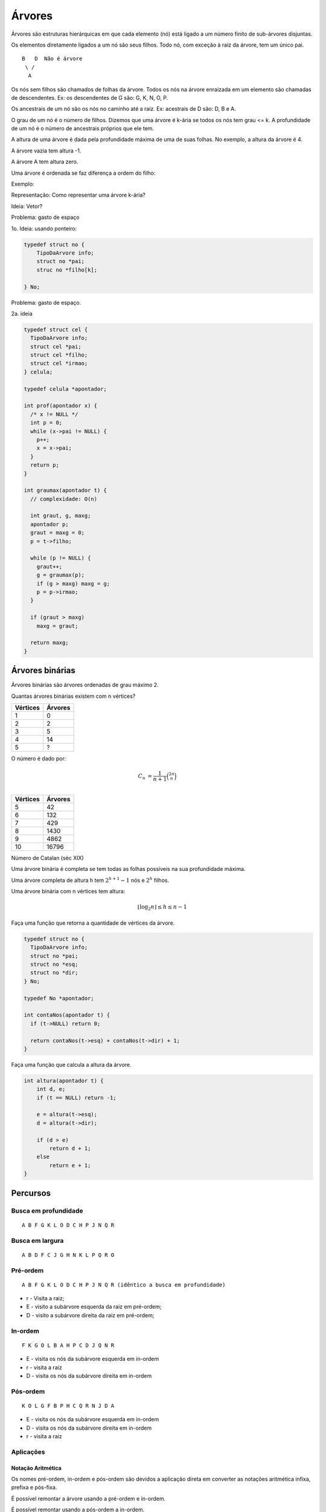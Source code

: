 =======
Árvores
=======

Árvores são estruturas hierárquicas em que cada elemento (nó) está ligado a um número finito de sub-árvores disjuntas.

.. image:: resources/arvore-exemplo.jpg

Os elementos diretamente ligados a um nó são seus filhos. Todo nó, com exceção à raiz da árvore, tem um único pai.

::

    B   D  Não é árvore
     \ /
      A

Os nós sem filhos são chamados de folhas da árvore. Todos os nós na árvore enraizada em um elemento são chamadas de descendentes. Ex: os descendentes de G são: G, K, N, O, P.

Os ancestrais de um nó são os nós no caminho até a raiz. Ex: acestrais de D são: D, B e A.

O grau de um nó é o número de filhos. Dizemos que uma árvore é k-ária se todos os nós tem grau <= k.
A profundidade de um nó é o número de ancestrais próprios que ele tem.

A altura de uma árvore é dada pela profundidade máxima de uma de suas folhas. No exemplo, a altura da árvore é 4.

A árvore vazia tem altura -1.

A árvore A tem altura zero.

Uma árvore é ordenada se faz diferença a ordem do filho:

Exemplo:

.. image:: resources/arvore-diferente.jpg

Representação: Como representar uma árvore k-ária?

Ideia: Vetor?

.. image:: resources/arvore-vetor.jpg

Problema: gasto de espaço

1o. Ideia: usando ponteiro:

.. image:: resources/arvore-ponteiro.jpg

.. code-block:: C

    typedef struct no {
        TipoDaArvore info;
        struct no *pai;
        struc no *filho[k];

    } No;

Problema: gasto de espaço.

2a. ideia


.. image:: resources/arvore-ponteiro.jpg

.. code-block:: C

    typedef struct cel {
      TipoDaArvore info;
      struct cel *pai;
      struct cel *filho;
      struct cel *irmao;
    } celula;

    typedef celula *apontador;

    int prof(apontador x) {
      /* x != NULL */
      int p = 0;
      while (x->pai != NULL) {
        p++;
        x = x->pai;
      }
      return p;
    }

    int graumax(apontador t) {
      // complexidade: O(n)

      int graut, g, maxg;
      apontador p;
      graut = maxg = 0;
      p = t->filho;

      while (p != NULL) {
        graut++;
        g = graumax(p);
        if (g > maxg) maxg = g;
        p = p->irmao;
      }

      if (graut > maxg)
        maxg = graut;

      return maxg;
    }

Árvores binárias
================
Árvores binárias são árvores ordenadas de grau máximo 2.

.. image:: resources/arvore-binaria.jpg

Quantas árvores binárias existem com n vértices?

========  =======
Vértices  Árvores
========  =======
1         0
2         2
3         5
4         14
5         ?
========  =======

O número é dado por:

.. math::

    C_n &= \dfrac{1}{n+1}\binom{2n}{n} \\

========  =======
Vértices  Árvores
========  =======
5         42
6         132
7         429
8         1430
9         4862
10        16796
========  =======

Número de Catalan (séc XIX)

Uma árvore binária é completa se tem todas as folhas possíveis na sua profundidade máxima.

.. image:: resources/arvore-completa.jpg

Uma árvore completa de altura h tem :math:`2^{h+1}-1` nós e :math:`2^h` filhos.

.. image:: resources/arvore-.jpg

Uma árvore binária com n vértices tem altura:

.. math::

    \lfloor \log_2{n} \rfloor \leq h \leq n - 1

Faça uma função que retorna a quantidade de vértices da árvore.

.. code-block:: C

    typedef struct no {
      TipoDaArvore info;
      struct no *pai;
      struct no *esq;
      struct no *dir;
    } No;

    typedef No *apontador;

    int contaNos(apontador t) {
      if (t->NULL) return 0;

      return contaNos(t->esq) + contaNos(t->dir) + 1;
    }

Faça uma função que calcula a altura da árvore.

.. code-block:: C

    int altura(apontador t) {
        int d, e;
        if (t == NULL) return -1;

        e = altura(t->esq);
        d = altura(t->dir);

        if (d > e)
            return d + 1;
        else
            return e + 1;
    }

Percursos
=========

.. image:: resources/arvore-percursos.jpg

---------------------
Busca em profundidade
---------------------
::

    A B F G K L O D C H P J N Q R

----------------
Busca em largura
----------------
::

    A B D F C J G H N K L P Q R O

---------
Pré-ordem
---------
::

    A B F G K L O D C H P J N Q R (idêntico a busca em profundidade)

- r - Visita a raiz;
- E - visito a subárvore esquerda da raiz em pré-ordem;
- D - visito a subárvore direita da raiz em pré-ordem;

.. code-block: C

    void preordem(apontador raiz) {
        if (raiz != NULL) {
            printf("%c", raiz->info);
            preordem(raiz->esq);
            preordem(raiz->dir);
        }
    }

--------
In-ordem
--------
::

    F K G O L B A H P C D J Q N R

- E - visita os nós da subárvore esquerda em in-ordem
- r - visita a raiz
- D - visita os nós da subárvore direita em in-ordem

.. code-block: C

    void inordem(apontador raiz) {
        if (raiz != NULL) {
            inordem(raiz->esq);
            printf("%c", raiz->info);
            inordem(raiz->dir);
        }
    }

----------
Pós-ordem
----------
::

    K O L G F B P H C Q R N J D A

- E - visita os nós da subárvore esquerda em in-ordem
- D - visita os nós da subárvore direita em in-ordem
- r - visita a raiz

----------
Aplicações
----------

Notação Aritmética
------------------
Os nomes pré-ordem, in-ordem e pós-ordem são devidos a aplicação direta em converter as notações aritmética infixa, prefixa e pós-fixa.

É possível remontar a árvore usando a pré-ordem e in-ordem.

É possível remontar usando a pós-ordem a in-ordem.

Não é possível remontar usando pré-ordem e pós-ordem.

Exercícios
----------

.. code-block:: C


    // menos eficiente (pode percorrer todos os vertices)
    int ancestral(apostador p, apontador q) {
        if (p == NULL || q == NULL)
            return 0;

        if (p == q)
            return 1;

        return ancestral(p->esq, q) || ancestral(p->direita, q);

        // feio
        // return p != NULL && q != NULL && p != q &&
        //     (ancestral(p->esq, q) || ancestral(p->direita, q));
    }

    // bem eficiente (percorre a distancia de vertices)
    int ancestral(apostador p, apontador q) {
        apontador aux = q;
        if (p == NULL)
            return 0;

        while (aux != NULL && aux != p)
            aux = aux->pai;

        return aux == p;
    }


    int nivel(apontador p) {
        /* p != NULL */
        int cont = 0;
        while (p->pai != NULL) {
            cont++;
            p = p->pai;
        }
        return cont;
    }

    apontador ancestralComumMaisProx(apontador p, apontador q) {
        int np = nivel(p), nq = nivel(q);

        while (np > nq) {
            p = p->pai;
            np--;
        }

        while (nq > np) {
            q = q->pai;
            nq--;
        }

        while (p != q) {
            p = p->pai;
            q = q->pai;
        }

        return p;
    }

    apontador ancestralComumMaisProx(apontador p, apontador q) {
        while (ancestral(p, q) == 0)
            p = p->pai;
        return p;
    }

    void imprimeFolhas(apontador raiz) {
        if (raiz != NULL) {
            if (raiz->esq == NULL || raiz->dir == NULL)
                printf("%c\n", raiz->info);
            else {
                imprimeFolhas(raiz->esq);
                imprimeFolhas(raiz->dir);
            }
        }
    }

Árvores de busca binária
========================

Uma árvore de busca binária (ABB) é uma árvore binária em que:

- para cada nó, a informação de todo nó na subárvore esquerda é menor que a informação do nó
- todo nó da subárvore direita é maior.

Uma ABB armazena um conjunto.

::

                 __________43__________
                /                      \
           ____37___               _____74___
          /         \             /          \
         17         _40         _53_        _84_______
        /  \       /           /    \      /          \
       5    32    38         48     59    75_        _110
                                             \      /
                                             77_   94
                                                \
                                                 81

    in-ordem: 5 17 32 37 38 40 ...


Fazer busca, mínimo, insere, remove.

Anexo: arvore-bb.c_

.. _arvore-bb.c: ../_static/arvore-bb.c
